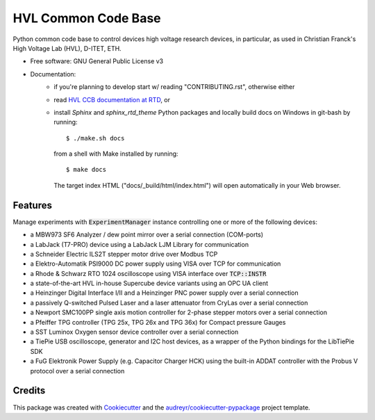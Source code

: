 ====================
HVL Common Code Base
====================

.. image:: https://gitlab.com/ethz_hvl/hvl_ccb/badges/master/pipeline.svg
        :target: https://gitlab.com/ethz_hvl/hvl_ccb/commits/master
        :alt: Pipeline status

.. image:: https://gitlab.com/ethz_hvl/hvl_ccb/badges/master/coverage.svg
        :target: https://gitlab.com/ethz_hvl/hvl_ccb/commits/master
        :alt: Coverage report

.. image:: https://readthedocs.org/projects/hvl-ccb/badge/?version=stable
        :target: https://hvl-ccb.readthedocs.io/en/latest/?badge=stable
        :alt: Documentation Status

Python common code base to control devices high voltage research devices, in
particular, as used in Christian Franck's High Voltage Lab (HVL), D-ITET, ETH.


* Free software: GNU General Public License v3
* Documentation:
    * if you're planning to develop start w/ reading "CONTRIBUTING.rst",
      otherwise either
    * read `HVL CCB documentation at RTD`_, or
    * install `Sphinx` and `sphinx_rtd_theme` Python packages and locally build docs
      on Windows in git-bash by running::

      $ ./make.sh docs

      from a shell with Make installed by running::

      $ make docs

      The target index HTML ("docs/_build/html/index.html") will open automatically in
      your Web browser.

.. _`HVL CCB documentation at RTD`: https://readthedocs.org/projects/hvl-ccb/


Features
--------

Manage experiments with :code:`ExperimentManager` instance controlling one or more of
the following devices:

* a MBW973 SF6 Analyzer / dew point mirror over a serial connection (COM-ports)
* a LabJack (T7-PRO) device using a LabJack LJM Library for communication
* a Schneider Electric ILS2T stepper motor drive over Modbus TCP
* a Elektro-Automatik PSI9000 DC power supply using VISA over TCP for communication
* a Rhode & Schwarz RTO 1024 oscilloscope using VISA interface over :code:`TCP::INSTR`
* a state-of-the-art HVL in-house Supercube device variants using an OPC UA client
* a Heinzinger Digital Interface I/II and a Heinzinger PNC power supply over a serial
  connection
* a passively Q-switched Pulsed Laser and a laser attenuator from CryLas over a serial
  connection
* a Newport SMC100PP single axis motion controller for 2-phase stepper motors over
  a serial connection
* a Pfeiffer TPG controller (TPG 25x, TPG 26x and TPG 36x) for Compact pressure Gauges
* a SST Luminox Oxygen sensor device controller over a serial connection
* a TiePie USB oscilloscope, generator and I2C host devices, as a wrapper of the Python
  bindings for the LibTiePie SDK
* a FuG Elektronik Power Supply (e.g. Capacitor Charger HCK) using the built-in ADDAT
  controller with the Probus V protocol over a serial connection



Credits
-------

This package was created with Cookiecutter_ and the
`audreyr/cookiecutter-pypackage`_ project template.

.. _Cookiecutter: https://github.com/audreyr/cookiecutter
.. _`audreyr/cookiecutter-pypackage`: https://github.com/audreyr/cookiecutter-pypackage

